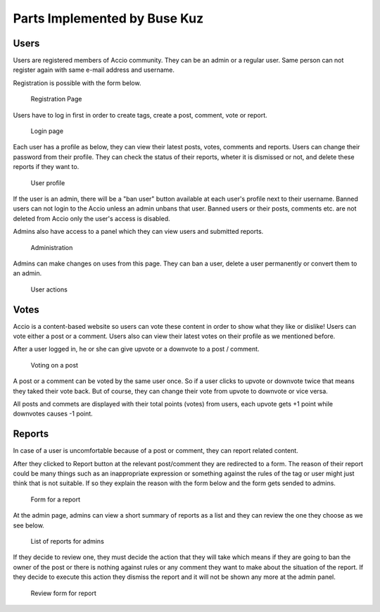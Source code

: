 Parts Implemented by Buse Kuz
================================


Users
-----

Users are registered members of Accio community. They can be an admin or a regular user. Same person can not register again with same e-mail address and username.

Registration is possible with the form below.

.. figure:: images/register.png

	Registration Page



Users have to log in first in order to create tags, create a post, comment, vote or report.

.. figure:: images/login.png

	Login page



Each user has a profile as below, they can view their latest posts, votes, comments and reports. Users can change their password from their profile.
They can check the status of their reports, wheter it is dismissed or not, and delete these reports if they want to.

.. figure:: images/profile_page.png

	User profile



If the user is an admin, there will be a "ban user" button available at each user's profile next to their username. Banned users can not login to the Accio unless an admin unbans that user. Banned users or their posts, comments etc. are not deleted from Accio only the user's access is disabled.

Admins also have access to a panel which they can view users and submitted reports.

.. figure:: images/admin.png

	Administration


Admins can make changes on uses from this page. They can ban a user, delete a user permanently or convert them to an admin.

.. figure:: images/admin_users.png

	User actions




Votes
-----

Accio is a content-based website so users can vote these content in order to show what they like or dislike! Users can vote either a post or a comment. Users also can view their latest votes on their profile as we mentioned before.

After a user logged in, he or she can give upvote or a downvote  to a post / comment.

.. figure:: images/vote_post.png

	Voting on a post



A post or a comment can be voted by the same user once. So if a user clicks to upvote or downvote twice that means they taked their vote back. But of course, they can change their vote from upvote to downvote or vice versa.

All posts and commets are displayed with their total points (votes) from users, each upvote gets +1 point while downvotes causes -1 point.





Reports
-------

In case of a user is uncomfortable because of a post or comment, they can report related content.

After they clicked to Report button at the relevant post/comment they are redirected to a form. The reason of their report could be many things such as an inappropriate expression or something against the rules of the tag or user might just think that is not suitable. If so they explain the reason with the form below and the form gets sended to admins.

.. figure:: images/report_form.png

	Form for a report



At the admin page, admins can view a short summary of reports as a list and they can review the one they choose as we see below.

.. figure:: images/report_view.png

	List of reports for admins



If they decide to review one, they must decide the action that they will take which means if they are going to ban the owner of the post or there is nothing against rules or any comment they want to make about the situation of the report. If they decide to execute this action they dismiss the report and it will not be shown any more at the admin panel.

.. figure:: images/report_review.png

	Review form for report



